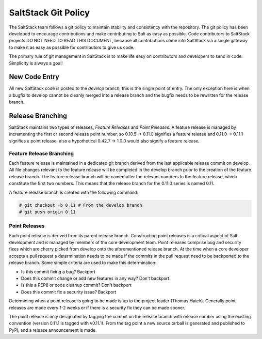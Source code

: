 ====================
SaltStack Git Policy
====================

The SaltStack team follows a git policy to maintain stability and consistency
with the repository. The git policy has been developed to encourage
contributions and make contributing to Salt as easy as possible. Code 
contributors to SaltStack projects DO NOT NEED TO READ THIS DOCUMENT, because
all contributions come into SaltStack via a single gateway to make it as
easy as possible for contributors to give us code.

The primary rule of git management in SaltStack is to make life easy on
contributors and developers to send in code. Simplicity is always a goal!

New Code Entry
==============

All new SaltStack code is posted to the `develop` branch, this is the single
point of entry. The only exception here is when a bugfix to develop cannot be
cleanly merged into a release branch and the bugfix needs to be rewritten for
the release branch.

Release Branching
=================

SaltStack maintains two types of releases, `Feature Releases` and
`Point Releases`. A feature release is managed by incrementing the first or
second release point number, so 0.10.5 -> 0.11.0 signifies a feature release
and 0.11.0 -> 0.11.1 signifies a point release, also a hypothetical
0.42.7 -> 1.0.0 would also signify a feature release.

Feature Release Branching
-------------------------

Each feature release is maintained in a dedicated git branch derived from the
last applicable release commit on develop. All file changes relevant to the
feature release will be completed in the develop branch prior to the creation
of the feature release branch. The feature release branch will be named after
the relevant numbers to the feature release, which constitute the first two
numbers. This means that the release branch for the 0.11.0 series is named
0.11.

A feature release branch is created with the following command:

.. code-block:: bash

    # git checkout -b 0.11 # From the develop branch
    # git push origin 0.11

Point Releases
--------------

Each point release is derived from its parent release branch. Constructing point
releases is a critical aspect of Salt development and is managed by members of
the core development team. Point releases comprise bug and security fixes which
are cherry picked from develop onto the aforementioned release branch. At the
time when a core developer accepts a pull request a determination needs to be
made if the commits in the pull request need to be backported to the release
branch. Some simple criteria are used to make this determination:

* Is this commit fixing a bug?
  Backport
* Does this commit change or add new features in any way?
  Don't backport
* Is this a PEP8 or code cleanup commit?
  Don't backport
* Does this commit fix a security issue?
  Backport

Determining when a point release is going to be made is up to the project
leader (Thomas Hatch). Generally point releases are made every 1-2 weeks or
if there is a security fix they can be made sooner.

The point release is only designated by tagging the commit on the release
branch with release number using the existing convention (version 0.11.1 is
tagged with v0.11.1). From the tag point a new source tarball is generated
and published to PyPI, and a release announcement is made.
